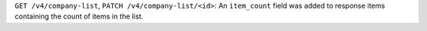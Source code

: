 ``GET /v4/company-list``, ``PATCH /v4/company-list/<id>``: An ``item_count`` field was added to response items containing the count of items in the list.
